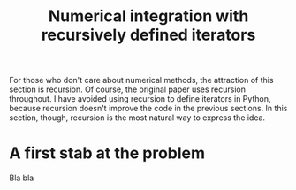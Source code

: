 #+HTML_HEAD: <link rel="stylesheet" type="text/css" href="https://gongzhitaao.org/orgcss/org.css"/>
#+EXPORT_FILE_NAME: ../html/integration.html

#+TITLE:  Numerical integration with recursively defined iterators

For those who don't care about numerical methods, the attraction of this section is recursion. Of course, the original paper uses recursion throughout. I have avoided using recursion to define iterators in Python, because recursion doesn't improve the code in the previous sections. In this section, though, recursion is the most natural way to express the idea.

* A first stab at the problem
Bla bla
